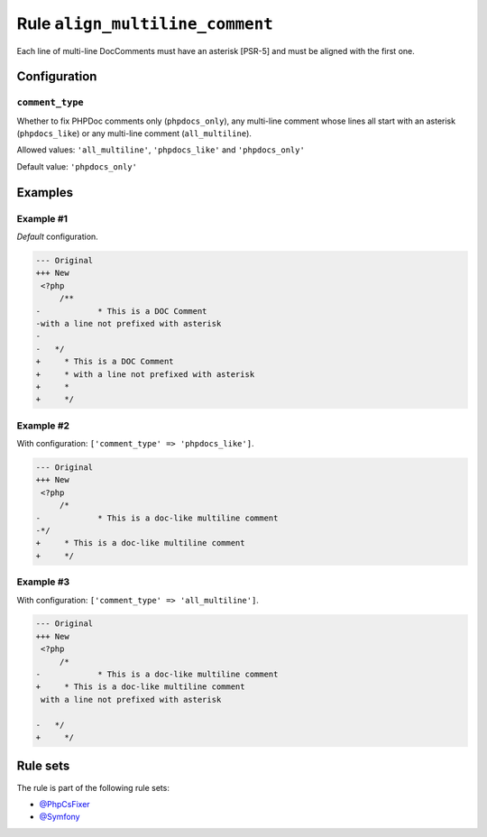 ================================
Rule ``align_multiline_comment``
================================

Each line of multi-line DocComments must have an asterisk [PSR-5] and must be
aligned with the first one.

Configuration
-------------

``comment_type``
~~~~~~~~~~~~~~~~

Whether to fix PHPDoc comments only (``phpdocs_only``), any multi-line comment
whose lines all start with an asterisk (``phpdocs_like``) or any multi-line
comment (``all_multiline``).

Allowed values: ``'all_multiline'``, ``'phpdocs_like'`` and ``'phpdocs_only'``

Default value: ``'phpdocs_only'``

Examples
--------

Example #1
~~~~~~~~~~

*Default* configuration.

.. code-block:: diff

   --- Original
   +++ New
    <?php
        /**
   -            * This is a DOC Comment
   -with a line not prefixed with asterisk
   -
   -   */
   +     * This is a DOC Comment
   +     * with a line not prefixed with asterisk
   +     *
   +     */

Example #2
~~~~~~~~~~

With configuration: ``['comment_type' => 'phpdocs_like']``.

.. code-block:: diff

   --- Original
   +++ New
    <?php
        /*
   -            * This is a doc-like multiline comment
   -*/
   +     * This is a doc-like multiline comment
   +     */

Example #3
~~~~~~~~~~

With configuration: ``['comment_type' => 'all_multiline']``.

.. code-block:: diff

   --- Original
   +++ New
    <?php
        /*
   -            * This is a doc-like multiline comment
   +     * This is a doc-like multiline comment
    with a line not prefixed with asterisk

   -   */
   +     */

Rule sets
---------

The rule is part of the following rule sets:

- `@PhpCsFixer <./../../ruleSets/PhpCsFixer.rst>`_
- `@Symfony <./../../ruleSets/Symfony.rst>`_

